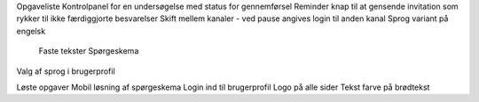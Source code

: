 Opgaveliste
Kontrolpanel for en undersøgelse med status for gennemførsel
Reminder knap til at gensende invitation som rykker til ikke færdiggjorte besvarelser
Skift mellem kanaler - ved pause angives login til anden kanal
Sprog variant på engelsk
    Faste tekster
    Spørgeskema
Valg af sprog i brugerprofil

Løste opgaver
Mobil løsning af spørgeskema
Login ind til brugerprofil
Logo på alle sider
Tekst farve på brødtekst
